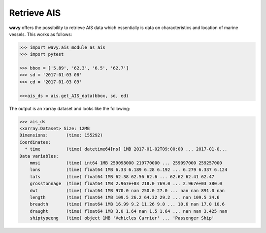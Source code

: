 Retrieve AIS
############

**wavy** offers the possibility to retrieve AIS data which essentially is data on characteristics and location of marine vessels. This works as follows:

.. code-block:: python3

    >>> import wavy.ais_module as ais
    >>> import pytest

    >>> bbox = ['5.89', '62.3', '6.5', '62.7']
    >>> sd = '2017-01-03 08'
    >>> ed = '2017-01-03 09'

    >>>ais_ds = ais.get_AIS_data(bbox, sd, ed)

The output is an xarray dataset and looks like the following:
   
.. code-block:: python3

    >>> ais_ds
    <xarray.Dataset> Size: 12MB
    Dimensions:       (time: 155292)
    Coordinates:
      * time          (time) datetime64[ns] 1MB 2017-01-02T09:00:00 ... 2017-01-0...
    Data variables:
        mmsi          (time) int64 1MB 259098000 219770000 ... 259097000 259257000
        lons          (time) float64 1MB 6.33 6.189 6.28 6.192 ... 6.279 6.337 6.124
        lats          (time) float64 1MB 62.38 62.56 62.6 ... 62.62 62.41 62.47
        grosstonnage  (time) float64 1MB 2.967e+03 218.0 769.0 ... 2.967e+03 380.0
        dwt           (time) float64 1MB 970.0 nan 250.0 27.0 ... nan nan 891.0 nan
        length        (time) float64 1MB 109.5 26.2 64.32 29.2 ... nan 109.5 34.6
        breadth       (time) float64 1MB 16.99 9.2 11.26 9.0 ... 10.6 nan 17.0 10.6
        draught       (time) float64 1MB 3.0 1.64 nan 1.5 1.64 ... nan nan 3.425 nan
        shiptypeeng   (time) object 1MB 'Vehicles Carrier' ... 'Passenger Ship'
